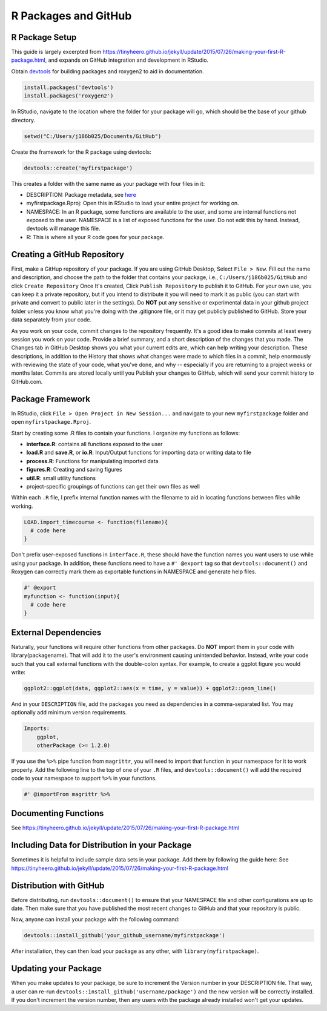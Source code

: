 R Packages and GitHub
==============================

.. _r_package:

R Package Setup
-----------------------------

This guide is largely excerpted from https://tinyheero.github.io/jekyll/update/2015/07/26/making-your-first-R-package.html, and expands on GitHub integration and development in RStudio.

Obtain `devtools <https://cran.r-project.org/web/packages/devtools/index.html>`_ for building packages and roxygen2 to aid in documentation.

.. code-block:: console

   install.packages('devtools')
   install.packages('roxygen2')

In RStudio, navigate to the location where the folder for your package will go, which should be the base of your github directory.

.. code-block:: console

    setwd("C:/Users/j186b025/Documents/GitHub")

Create the framework for the R package using devtools:

.. code-block:: console

    devtools::create('myfirstpackage')

This creates a folder with the same name as your package with four files in it:

* DESCRIPTION: Package metadata, see `here <http://r-pkgs.had.co.nz/description.html>`_

* myfirstpackage.Rproj: Open this in RStudio to load your entire project for working on. 

* NAMESPACE: In an R package, some functions are available to the user, and some are internal functions not exposed to the user. NAMESPACE is a list of exposed functions for the user. Do not edit this by hand. Instead, devtools will manage this file.

* R: This is where all your R code goes for your package.

Creating a GitHub Repository
----------------------

First, make a GitHup repository of your package. If you are using GitHub Desktop, Select ``File > New``. Fill out the name and description, and choose the path to the folder that contains your package, i.e., ``C:/Users/j186b025/GitHub`` and click ``Create Repository`` Once It's created, Click ``Publish Repository`` to publish it to GitHub. For your own use, you can keep it a private repository, but if you intend to distribute it you will need to mark it as public (you can start with private and convert to public later in the settings). Do **NOT** put any sensitive or experimental data in your github project folder unless you know what you're doing with the .gitignore file, or it may get publicly published to GitHub. Store your data separately from your code.

As you work on your code, commit changes to the repository frequently. It's a good idea to make commits at least every session you work on your code. Provide a brief summary, and a short description of the changes that you made. The Changes tab in GitHub Desktop shows you what your current edits are, which can help writing your description. These descriptions, in addition to the History that shows what changes were made to which files in a commit, help enormously with reviewing the state of your code, what you've done, and why -- especially if you are returning to a project weeks or months later. Commits are stored locally until you Publish your changes to GitHub, which will send your commit history to GitHub.com. 


Package Framework
----------------------------

In RStudio, click ``File > Open Project in New Session...`` and navigate to your new ``myfirstpackage`` folder and open ``myfirstpackage.Rproj``. 

Start by creating some .R files to contain your functions. I organize my functions as follows:

* **interface.R**: contains all functions exposed to the user

* **load.R** and **save.R**, or **io.R**: Input/Output functions for importing data or writing data to file

* **process.R**: Functions for manipulating imported data

* **figures.R**: Creating and saving figures

* **util.R**: small utility functions

* project-specific groupings of functions can get their own files as well

Within each ``.R`` file, I prefix internal function names with the filename to aid in locating functions between files while working. 

.. code-block:: console

    LOAD.import_timecourse <- function(filename){
      # code here
    }

Don't prefix user-exposed functions in ``interface.R``, these should have the function names you want users to use while using your package. In addition, these functions need to have a ``#' @export`` tag so that ``devtools::document()`` and Roxygen can correctly mark them as exportable functions in NAMESPACE and generate help files.

.. code-block:: console

    #' @export
    myfunction <- function(input){
      # code here
    }

External Dependencies
-------------------------

Naturally, your functions will require other functions from other packages. Do **NOT** import them in your code with library(packagename). That will add it to the user's environment causing unintended behavior. Instead, write your code such that you call external functions with the double-colon syntax. For example, to create a ggplot figure you would write:

.. code-block:: console

    ggplot2::ggplot(data, ggplot2::aes(x = time, y = value)) + ggplot2::geom_line()

And in your ``DESCRIPTION`` file, add the packages you need as dependencies in a comma-separated list. You may optionally add minimum version requirements.

.. code-block:: console

    Imports:
        ggplot,
        otherPackage (>= 1.2.0)

If you use the ``%>%`` pipe function from ``magrittr``, you will need to import that function in your namespace for it to work properly. Add the following line to the top of one of your ``.R`` files, and ``devtools::document()`` will add the required code to your namespace to support ``%>%`` in your functions.

.. code-block:: console
    
    #' @importFrom magrittr %>%

Documenting Functions
--------------------------

See https://tinyheero.github.io/jekyll/update/2015/07/26/making-your-first-R-package.html

Including Data for Distribution in your Package
-----------------------

Sometimes it is helpful to include sample data sets in your package. Add them by following the guide here:
See https://tinyheero.github.io/jekyll/update/2015/07/26/making-your-first-R-package.html

Distribution with GitHub
--------------------------

Before distributing, run ``devtools::document()`` to ensure that your NAMESPACE file and other configurations are up to date. Then make sure that you have published the most recent changes to GitHub and that your repository is public.

Now, anyone can install your package with the following command:

.. code-block:: console

    devtools::install_github('your_github_username/myfirstpackage')

After installation, they can then load your package as any other, with ``library(myfirstpackage)``.

Updating your Package
-------------------------

When you make updates to your package, be sure to increment the Version number in your DESCRIPTION file. That way, a user can re-run ``devtools::install_github('username/package')`` and the new version will be correctly installed. If you don't increment the version number, then any users with the package already installed won't get your updates.




